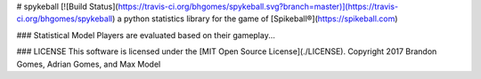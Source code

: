 # spykeball [![Build Status](https://travis-ci.org/bhgomes/spykeball.svg?branch=master)](https://travis-ci.org/bhgomes/spykeball)
a python statistics library for the game of [Spikeball®](https://spikeball.com)

### Statistical Model
Players are evaluated based on their gameplay...

### LICENSE
This software is licensed under the [MIT Open Source License](./LICENSE).
Copyright 2017 Brandon Gomes, Adrian Gomes, and Max Model
